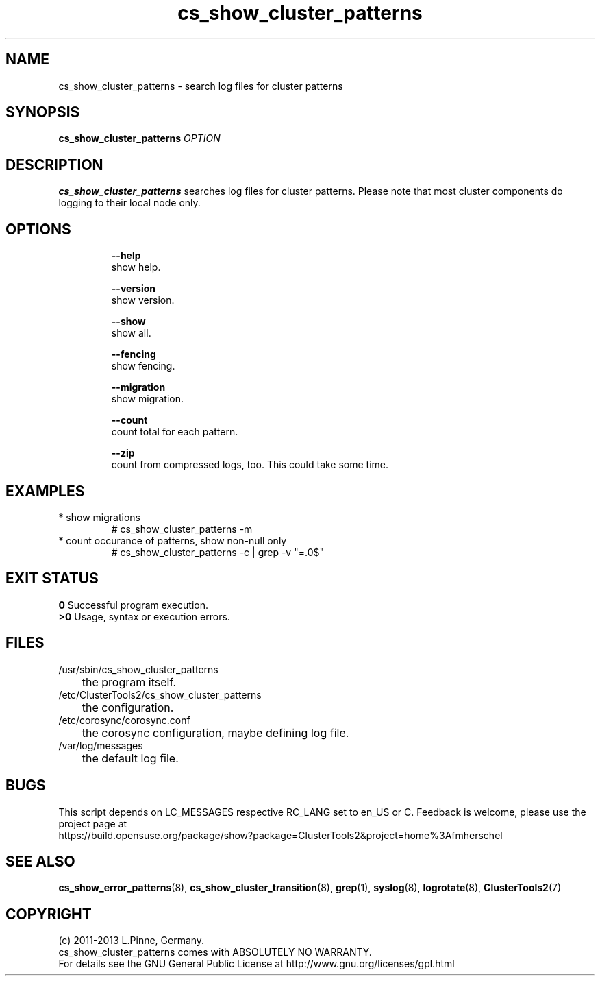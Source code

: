 .TH cs_show_cluster_patterns 8 "13 Mar 2013" "" "ClusterTools2"
.\"
.SH NAME
cs_show_cluster_patterns \- search log files for cluster patterns
.\"
.SH SYNOPSIS
.B cs_show_cluster_patterns \fIOPTION\fR
.\"
.SH DESCRIPTION
\fBcs_show_cluster_patterns\fP searches log files for cluster patterns.
Please note that most cluster components do logging to their local node only.
.br
.\"
.SH OPTIONS
.HP
\fB --help\fR
        show help.
.HP
\fB --version\fR
        show version.
.HP
\fB --show\fR
        show all.
.HP
\fB --fencing\fR
        show fencing.
.HP
\fB --migration\fR
        show migration.
.HP
\fB --count\fR
        count total for each pattern.
.HP
\fB --zip\fR
        count from compressed logs, too. This could take some time.
.HP
.\"
.SH EXAMPLES
.TP
* show migrations
.br
# cs_show_cluster_patterns -m
.TP
* count occurance of patterns, show non-null only
.br
# cs_show_cluster_patterns -c | grep -v "=.0$"
.\"
.SH EXIT STATUS
.B 0
Successful program execution.
.br
.B >0 
Usage, syntax or execution errors.
.\"
.SH FILES
.TP
/usr/sbin/cs_show_cluster_patterns
	the program itself.
.TP
/etc/ClusterTools2/cs_show_cluster_patterns
	the configuration.
.TP
/etc/corosync/corosync.conf
	the corosync configuration, maybe defining log file. 
.TP
/var/log/messages
	the default log file.
.\"
.SH BUGS
This script depends on LC_MESSAGES respective RC_LANG set to en_US or C.
Feedback is welcome, please use the project page at
.br
https://build.opensuse.org/package/show?package=ClusterTools2&project=home%3Afmherschel
.\"
.SH SEE ALSO
\fBcs_show_error_patterns\fP(8), \fBcs_show_cluster_transition\fP(8),
\fBgrep\fP(1), \fBsyslog\fP(8), \fBlogrotate\fP(8), \fBClusterTools2\fP(7)
.\"
.SH COPYRIGHT
(c) 2011-2013 L.Pinne, Germany.
.br
cs_show_cluster_patterns comes with ABSOLUTELY NO WARRANTY.
.br
For details see the GNU General Public License at
http://www.gnu.org/licenses/gpl.html
.\"
